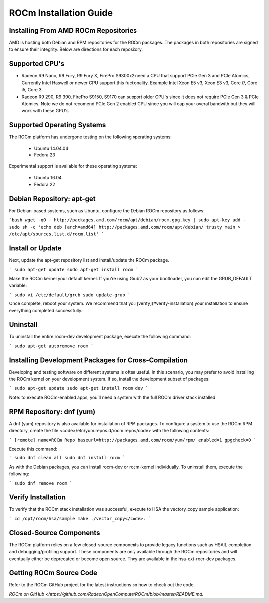 ROCm Installation Guide
=======================


Installing From AMD ROCm Repositories
--------------------------------------

AMD is hosting both Debian and RPM repositories for the ROCm packages.
The packages in both repositories are signed to ensure their
integrity. Below are directions for each repository.

Supported CPU's
--------------------------------------

* Radeon R9 Nano, R9 Fury, R9 Fury X, FirePro S9300x2 need a CPU that support PCIe Gen 3 and PCIe Atomics,  Currently Intel Haswell or newer CPU support this fuctionality. Example Intel Xeon E5 v3, Xeon E3 v3, Core i7, Core i5, Core 3. 
* Radeon R9 290, R9 390, FirePro S9150, S9170 can support older CPU's since it does not require PCIe Gen 3 & PCIe Atomics.    Note we do not recomend PCIe Gen 2 enabled CPU since you will cap your overal bandwith but they will work with these GPU's   

Supported Operating Systems
--------------------------------------

The ROCm platform has undergone testing on the following operating
systems:

 * Ubuntu 14.04.04
 * Fedora 23

Experimental support is available for these operating systems:

 * Ubuntu 16.04
 * Fedora 22

Debian Repository: apt-get
--------------------------------------

For Debian-based systems, such as Ubuntu, configure the Debian ROCm
repository as follows:

```bash
wget -qO - http://packages.amd.com/rocm/apt/debian/rocm.gpg.key | sudo apt-key add -
sudo sh -c 'echo deb [arch=amd64] http://packages.amd.com/rocm/apt/debian/ trusty main > /etc/apt/sources.list.d/rocm.list'
```

Install or Update
--------------------------------------

Next, update the apt-get repository list and install/update the ROCm
package.

```
sudo apt-get update
sudo apt-get install rocm
```

Make the ROCm kernel your default kernel. If you’re using Grub2
as your bootloader, you can edit the GRUB_DEFAULT variable:

```
sudo vi /etc/default/grub
sudo update-grub
```

Once complete, reboot your system. We recommend that you [verify](#verify-installation) your
installation to ensure everything completed successfully.

Uninstall
--------------------------------------

To uninstall the entire rocm-dev development package, execute the following command:

```
sudo apt-get autoremove rocm
```

Installing Development Packages for Cross-Compilation
--------------------------------------

Developing and testing software on different systems is often useful.
In this scenario, you may prefer to avoid installing the ROCm kernel
on your development system. If so, install the development subset of
packages:

```
sudo apt-get update
sudo apt-get install rocm-dev
```

Note: to execute ROCm-enabled apps, you’ll need a system with the full
ROCm driver stack installed.

RPM Repository: dnf (yum)
--------------------------------------

A dnf (yum) repository is also available for installation of RPM
packages. To configure a system to use the ROCm RPM directory, create
the file <code>/etc/yum.repos.d/rocm.repo</code> with the following
contents:

```
[remote]
name=ROCm Repo
baseurl=http://packages.amd.com/rocm/yum/rpm/
enabled=1
gpgcheck=0
```

Execute this command:

```
sudo dnf clean all
sudo dnf install rocm
```

As with the Debian packages, you can install rocm-dev or rocm-kernel
individually. To uninstall them, execute the following:

```
sudo dnf remove rocm
```

Verify Installation
--------------------------------------

To verify that the ROCm stack installation was successful, execute to
HSA the vectory_copy sample application:

```
cd /opt/rocm/hsa/sample
make
./vector_copy</code>.
```

Closed-Source Components
--------------------------------------

The ROCm platform relies on a few closed-source components to provide
legacy functions such as HSAIL completion and debugging/profiling
support. These components are only available through the ROCm
repositories and will eventually either be deprecated or become open
source. They are available in the hsa-ext-rocr-dev packages.

Getting ROCm Source Code
--------------------------------------

Refer to the ROCm GitHub project for the latest instructions on how to
check out the code.

`ROCm on GitHub <https://github.com/RadeonOpenCompute/ROCm/blob/master/README.md.`
